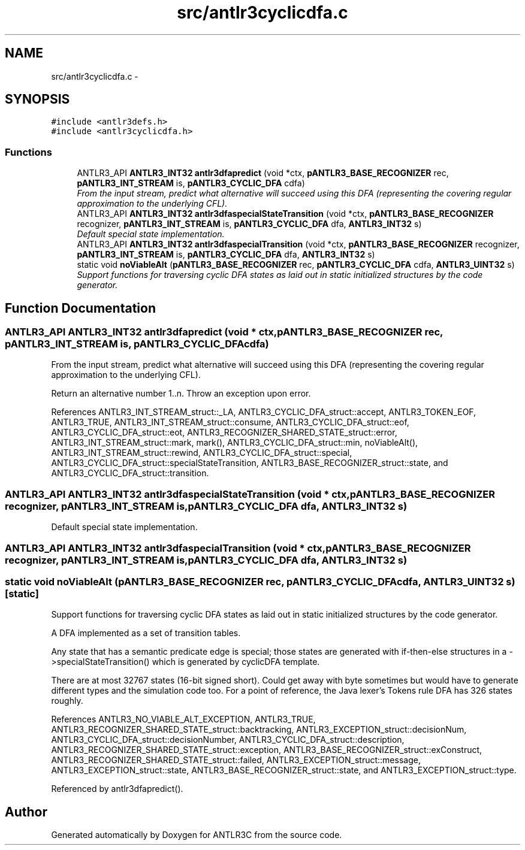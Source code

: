 .TH "src/antlr3cyclicdfa.c" 3 "29 Nov 2010" "Version 3.3" "ANTLR3C" \" -*- nroff -*-
.ad l
.nh
.SH NAME
src/antlr3cyclicdfa.c \- 
.SH SYNOPSIS
.br
.PP
\fC#include <antlr3defs.h>\fP
.br
\fC#include <antlr3cyclicdfa.h>\fP
.br

.SS "Functions"

.in +1c
.ti -1c
.RI "ANTLR3_API \fBANTLR3_INT32\fP \fBantlr3dfapredict\fP (void *ctx, \fBpANTLR3_BASE_RECOGNIZER\fP rec, \fBpANTLR3_INT_STREAM\fP is, \fBpANTLR3_CYCLIC_DFA\fP cdfa)"
.br
.RI "\fIFrom the input stream, predict what alternative will succeed using this DFA (representing the covering regular approximation to the underlying CFL). \fP"
.ti -1c
.RI "ANTLR3_API \fBANTLR3_INT32\fP \fBantlr3dfaspecialStateTransition\fP (void *ctx, \fBpANTLR3_BASE_RECOGNIZER\fP recognizer, \fBpANTLR3_INT_STREAM\fP is, \fBpANTLR3_CYCLIC_DFA\fP dfa, \fBANTLR3_INT32\fP s)"
.br
.RI "\fIDefault special state implementation. \fP"
.ti -1c
.RI "ANTLR3_API \fBANTLR3_INT32\fP \fBantlr3dfaspecialTransition\fP (void *ctx, \fBpANTLR3_BASE_RECOGNIZER\fP recognizer, \fBpANTLR3_INT_STREAM\fP is, \fBpANTLR3_CYCLIC_DFA\fP dfa, \fBANTLR3_INT32\fP s)"
.br
.ti -1c
.RI "static void \fBnoViableAlt\fP (\fBpANTLR3_BASE_RECOGNIZER\fP rec, \fBpANTLR3_CYCLIC_DFA\fP cdfa, \fBANTLR3_UINT32\fP s)"
.br
.RI "\fISupport functions for traversing cyclic DFA states as laid out in static initialized structures by the code generator. \fP"
.in -1c
.SH "Function Documentation"
.PP 
.SS "ANTLR3_API \fBANTLR3_INT32\fP antlr3dfapredict (void * ctx, \fBpANTLR3_BASE_RECOGNIZER\fP rec, \fBpANTLR3_INT_STREAM\fP is, \fBpANTLR3_CYCLIC_DFA\fP cdfa)"
.PP
From the input stream, predict what alternative will succeed using this DFA (representing the covering regular approximation to the underlying CFL). 
.PP
Return an alternative number 1..n. Throw an exception upon error. 
.PP
References ANTLR3_INT_STREAM_struct::_LA, ANTLR3_CYCLIC_DFA_struct::accept, ANTLR3_TOKEN_EOF, ANTLR3_TRUE, ANTLR3_INT_STREAM_struct::consume, ANTLR3_CYCLIC_DFA_struct::eof, ANTLR3_CYCLIC_DFA_struct::eot, ANTLR3_RECOGNIZER_SHARED_STATE_struct::error, ANTLR3_INT_STREAM_struct::mark, mark(), ANTLR3_CYCLIC_DFA_struct::min, noViableAlt(), ANTLR3_INT_STREAM_struct::rewind, ANTLR3_CYCLIC_DFA_struct::special, ANTLR3_CYCLIC_DFA_struct::specialStateTransition, ANTLR3_BASE_RECOGNIZER_struct::state, and ANTLR3_CYCLIC_DFA_struct::transition.
.SS "ANTLR3_API \fBANTLR3_INT32\fP antlr3dfaspecialStateTransition (void * ctx, \fBpANTLR3_BASE_RECOGNIZER\fP recognizer, \fBpANTLR3_INT_STREAM\fP is, \fBpANTLR3_CYCLIC_DFA\fP dfa, \fBANTLR3_INT32\fP s)"
.PP
Default special state implementation. 
.PP
.SS "ANTLR3_API \fBANTLR3_INT32\fP antlr3dfaspecialTransition (void * ctx, \fBpANTLR3_BASE_RECOGNIZER\fP recognizer, \fBpANTLR3_INT_STREAM\fP is, \fBpANTLR3_CYCLIC_DFA\fP dfa, \fBANTLR3_INT32\fP s)"
.PP
.SS "static void noViableAlt (\fBpANTLR3_BASE_RECOGNIZER\fP rec, \fBpANTLR3_CYCLIC_DFA\fP cdfa, \fBANTLR3_UINT32\fP s)\fC [static]\fP"
.PP
Support functions for traversing cyclic DFA states as laid out in static initialized structures by the code generator. 
.PP
A DFA implemented as a set of transition tables.
.PP
Any state that has a semantic predicate edge is special; those states are generated with if-then-else structures in a ->specialStateTransition() which is generated by cyclicDFA template.
.PP
There are at most 32767 states (16-bit signed short). Could get away with byte sometimes but would have to generate different types and the simulation code too. For a point of reference, the Java lexer's Tokens rule DFA has 326 states roughly. 
.PP
References ANTLR3_NO_VIABLE_ALT_EXCEPTION, ANTLR3_TRUE, ANTLR3_RECOGNIZER_SHARED_STATE_struct::backtracking, ANTLR3_EXCEPTION_struct::decisionNum, ANTLR3_CYCLIC_DFA_struct::decisionNumber, ANTLR3_CYCLIC_DFA_struct::description, ANTLR3_RECOGNIZER_SHARED_STATE_struct::exception, ANTLR3_BASE_RECOGNIZER_struct::exConstruct, ANTLR3_RECOGNIZER_SHARED_STATE_struct::failed, ANTLR3_EXCEPTION_struct::message, ANTLR3_EXCEPTION_struct::state, ANTLR3_BASE_RECOGNIZER_struct::state, and ANTLR3_EXCEPTION_struct::type.
.PP
Referenced by antlr3dfapredict().
.SH "Author"
.PP 
Generated automatically by Doxygen for ANTLR3C from the source code.
